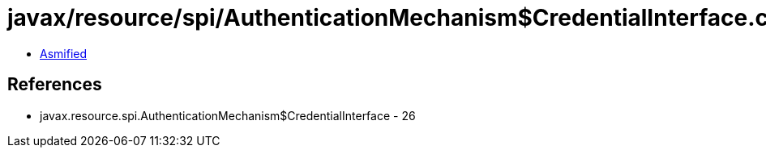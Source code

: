 = javax/resource/spi/AuthenticationMechanism$CredentialInterface.class

 - link:AuthenticationMechanism$CredentialInterface-asmified.java[Asmified]

== References

 - javax.resource.spi.AuthenticationMechanism$CredentialInterface - 26
